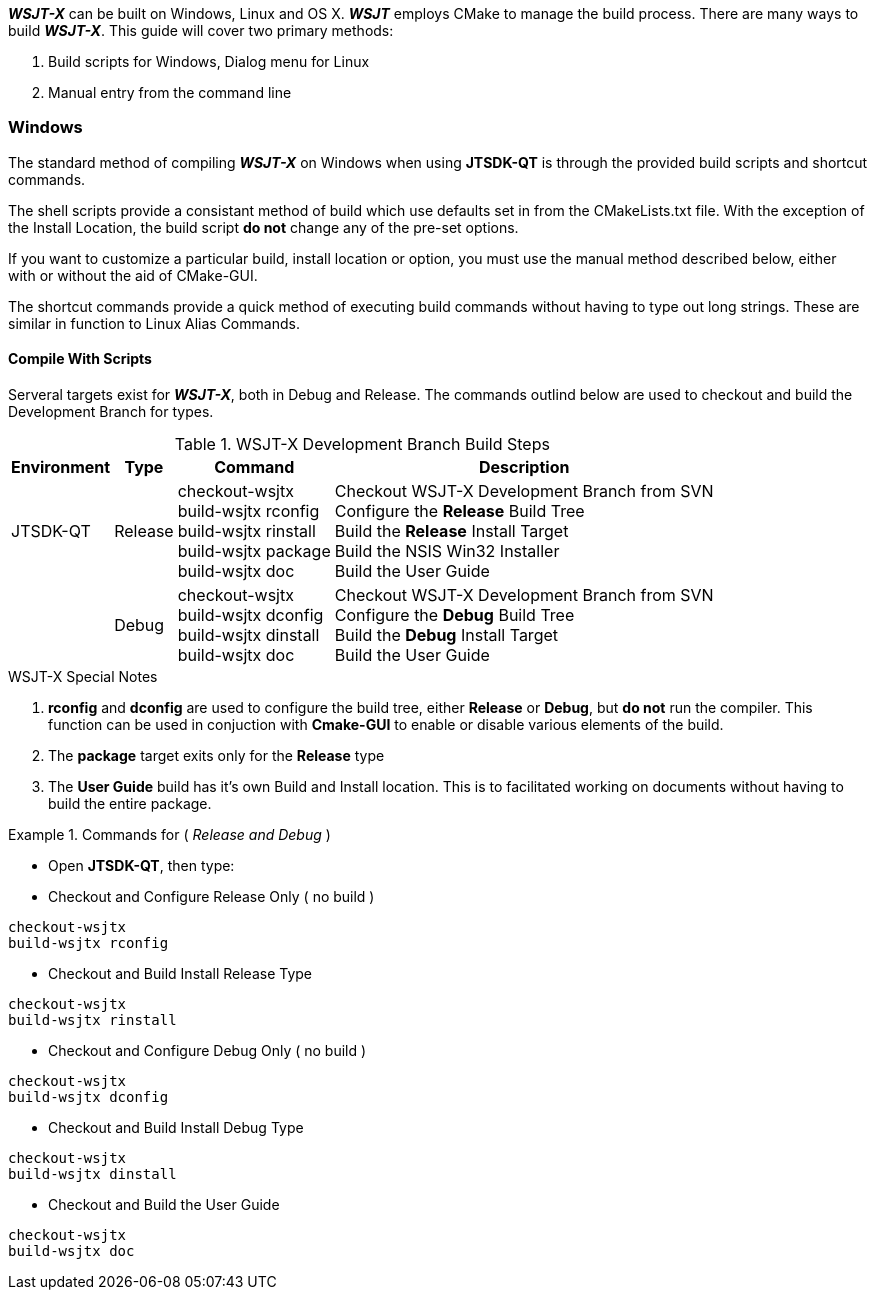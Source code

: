 
**_WSJT-X_** can be built on Windows, Linux and OS X. **_WSJT_** employs CMake
to manage the build process. There are many ways to build **_WSJT-X_**. This
guide will cover two primary methods:

. Build scripts for Windows, Dialog menu for Linux
. Manual entry from the command line

=== Windows
The standard method of compiling **_WSJT-X_** on Windows when using *JTSDK-QT*
is through the provided build scripts and shortcut commands.

The shell scripts provide a consistant method of build which use defaults
set in from the CMakeLists.txt file. With the exception of the Install Location,
the build script *do not* change any of the pre-set options.

If you want to customize a particular build, install location or option, you
must use the manual method described below, either with or without the aid of
CMake-GUI.

The shortcut commands provide a quick method of executing build commands without
having to type out long strings. These are similar in function to Linux Alias
Commands.

==== Compile With Scripts
Serveral targets exist for **_WSJT-X_**, both in Debug and Release. The commands
outlind below are used to checkout and build the Development Branch for types.

[[WIN32BUILDCOMMADS]]
.WSJT-X Development Branch Build Steps
[options="header,autowidth"]
|===
|Environment|Type|Command|Description

|JTSDK-QT
|Release
|
checkout-wsjtx +
build-wsjtx rconfig +
build-wsjtx rinstall +
build-wsjtx package +
build-wsjtx doc +

|
Checkout WSJT-X Development Branch from SVN +
Configure the *Release* Build Tree +
Build the *Release* Install Target +
Build the NSIS Win32 Installer +
Build the User Guide

|
|Debug
|
checkout-wsjtx +
build-wsjtx dconfig +
build-wsjtx dinstall +
build-wsjtx doc +

|
Checkout WSJT-X Development Branch from SVN +
Configure the *Debug* Build Tree +
Build the *Debug* Install Target +
Build the User Guide +

|===

.WSJT-X Special Notes
. *rconfig* and *dconfig* are used to configure the build tree, either
*Release* or *Debug*, but *do not* run the compiler. This function
can be used in conjuction with *Cmake-GUI* to enable or disable various elements
of the build.
. The *package* target exits only for the *Release* type
. The *User Guide* build has it's own Build and Install location. This is to
facilitated  working on documents without having to build the entire package.


.Commands for ( _Release and Debug_ )
=====
* Open *JTSDK-QT*, then type:
* Checkout and Configure Release Only ( no build )
-----
checkout-wsjtx
build-wsjtx rconfig
-----

* Checkout and Build Install Release Type
-----
checkout-wsjtx
build-wsjtx rinstall
-----

* Checkout and Configure Debug Only ( no build )
-----
checkout-wsjtx
build-wsjtx dconfig
-----

* Checkout and Build Install Debug Type
-----
checkout-wsjtx
build-wsjtx dinstall
-----

* Checkout and Build the User Guide
-----
checkout-wsjtx
build-wsjtx doc
-----
=====
